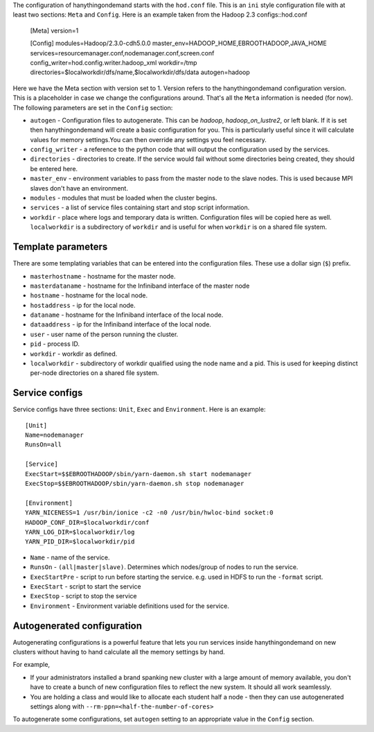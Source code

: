 The configuration of hanythingondemand starts with the ``hod.conf`` file. This is an ``ini`` style configuration file with at least two sections: ``Meta`` and ``Config``. Here is an example taken from the Hadoop 2.3 configs::hod.conf

    [Meta]
    version=1

    [Config]
    modules=Hadoop/2.3.0-cdh5.0.0
    master_env=HADOOP_HOME,EBROOTHADOOP,JAVA_HOME
    services=resourcemanager.conf,nodemanager.conf,screen.conf
    config_writer=hod.config.writer.hadoop_xml
    workdir=/tmp
    directories=$localworkdir/dfs/name,$localworkdir/dfs/data
    autogen=hadoop

Here we have the Meta section with version set to 1. Version refers to the hanythingondemand configuration version. This is a placeholder in case we change the configurations around. That's all the ``Meta`` information is needed (for now). The following parameters are set in the ``Config`` section:

* ``autogen`` - Configuration files to autogenerate. This can be `hadoop`, `hadoop_on_lustre2`, or left blank. If it is set then hanythingondemand will create a basic configuration for you. This is particularly useful since it will calculate values for memory settings.You can then override any settings you feel necessary.
* ``config_writer`` - a reference to the python code that will output the configuration used by the services.
* ``directories`` - directories to create. If the service would fail without some directories being created, they should be entered here.
* ``master_env`` - environment variables to pass from the master node to the slave nodes. This is used because MPI slaves don't have an environment.
* ``modules`` - modules that must be loaded when the cluster begins.
* ``services`` - a list of service files containing start and stop script information.
* ``workdir`` - place where logs and temporary data is written. Configuration files will be copied here as well. ``localworkdir`` is a subdirectory of ``workdir`` and is useful for when ``workdir`` is on a shared file system.

===================
Template parameters
===================
There are some templating variables that can be entered into the configuration files. These use a dollar sign (``$``) prefix. 

* ``masterhostname`` - hostname for the master node.
* ``masterdataname`` - hostname for the Infiniband interface of the master node
* ``hostname`` - hostname for the local node.
* ``hostaddress`` - ip for the local node.
* ``dataname`` - hostname for the Infiniband interface of the local node.
* ``dataaddress`` - ip for the Infiniband interface of the local node.
* ``user`` - user name of the  person running the cluster.
* ``pid`` - process ID.
* ``workdir`` - workdir as defined.
* ``localworkdir`` - subdirectory of workdir qualified using the node name and a pid. This is used for keeping distinct per-node directories on a shared file system.

===============
Service configs
===============
Service configs have three sections: ``Unit``, ``Exec`` and ``Environment``. Here is an example::

    [Unit]
    Name=nodemanager
    RunsOn=all

    [Service]
    ExecStart=$$EBROOTHADOOP/sbin/yarn-daemon.sh start nodemanager 
    ExecStop=$$EBROOTHADOOP/sbin/yarn-daemon.sh stop nodemanager
    
    [Environment]
    YARN_NICENESS=1 /usr/bin/ionice -c2 -n0 /usr/bin/hwloc-bind socket:0
    HADOOP_CONF_DIR=$localworkdir/conf
    YARN_LOG_DIR=$localworkdir/log
    YARN_PID_DIR=$localworkdir/pid

* ``Name`` - name of the service.
* ``RunsOn`` - ``(all|master|slave)``.  Determines which nodes/group of nodes to run the service.
* ``ExecStartPre`` - script to run before starting the service. e.g. used in HDFS to run the ``-format`` script.
* ``ExecStart`` - script to start the service
* ``ExecStop`` - script to stop the service
* ``Environment`` - Environment variable definitions used for the service.

===========================
Autogenerated configuration
===========================


Autogenerating configurations is a powerful feature that lets you run services inside hanythingondemand on new clusters without having to hand calculate all the memory settings by hand. 

For example, 

* If your administrators installed a brand spanking new cluster with a large amount of memory available, you don't have to create a bunch of new configuration files to reflect the new system. It should all work seamlessly.

* You are holding a class and would like to allocate each student half a node - then they can use autogenerated settings along with ``--rm-ppn=<half-the-number-of-cores>``

To autogenerate some configurations, set ``autogen`` setting to an appropriate value in the ``Config`` section.
